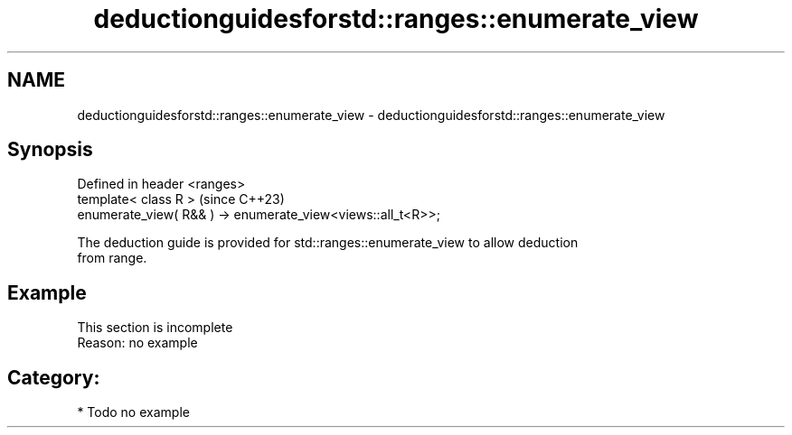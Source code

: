 .TH deductionguidesforstd::ranges::enumerate_view 3 "2024.06.10" "http://cppreference.com" "C++ Standard Libary"
.SH NAME
deductionguidesforstd::ranges::enumerate_view \- deductionguidesforstd::ranges::enumerate_view

.SH Synopsis
   Defined in header <ranges>
   template< class R >                                          (since C++23)
     enumerate_view( R&& ) -> enumerate_view<views::all_t<R>>;

   The deduction guide is provided for std::ranges::enumerate_view to allow deduction
   from range.

.SH Example

    This section is incomplete
    Reason: no example

.SH Category:
     * Todo no example
